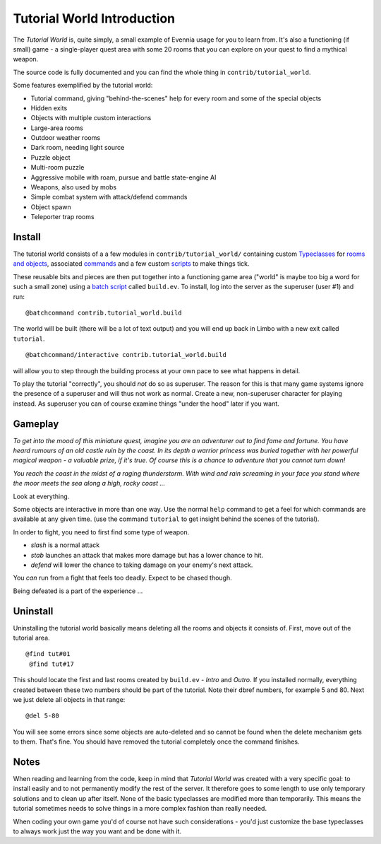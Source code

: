 Tutorial World Introduction
===========================

The *Tutorial World* is, quite simply, a small example of Evennia usage
for you to learn from. It's also a functioning (if small) game - a
single-player quest area with some 20 rooms that you can explore on your
quest to find a mythical weapon.

The source code is fully documented and you can find the whole thing in
``contrib/tutorial_world``.

Some features exemplified by the tutorial world:

-  Tutorial command, giving "behind-the-scenes" help for every room and
   some of the special objects
-  Hidden exits
-  Objects with multiple custom interactions
-  Large-area rooms
-  Outdoor weather rooms
-  Dark room, needing light source
-  Puzzle object
-  Multi-room puzzle
-  Aggressive mobile with roam, pursue and battle state-engine AI
-  Weapons, also used by mobs
-  Simple combat system with attack/defend commands
-  Object spawn
-  Teleporter trap rooms

Install
-------

The tutorial world consists of a a few modules in
``contrib/tutorial_world/`` containing custom
`Typeclasses <Typeclasses.html>`_ for `rooms and
objects <Objects.html>`_, associated `commands <Commands.html>`_ and a
few custom `scripts <Scripts.html>`_ to make things tick.

These reusable bits and pieces are then put together into a functioning
game area ("world" is maybe too big a word for such a small zone) using
a `batch script <BatchProcessors.html>`_ called ``build.ev``. To
install, log into the server as the superuser (user #1) and run:

::

    @batchcommand contrib.tutorial_world.build

The world will be built (there will be a lot of text output) and you
will end up back in Limbo with a new exit called ``tutorial``.

::

    @batchcommand/interactive contrib.tutorial_world.build

will allow you to step through the building process at your own pace to
see what happens in detail.

To play the tutorial "correctly", you should *not* do so as superuser.
The reason for this is that many game systems ignore the presence of a
superuser and will thus not work as normal. Create a new, non-superuser
character for playing instead. As superuser you can of course examine
things "under the hood" later if you want.

Gameplay
--------

*To get into the mood of this miniature quest, imagine you are an
adventurer out to find fame and fortune. You have heard rumours of an
old castle ruin by the coast. In its depth a warrior princess was buried
together with her powerful magical weapon - a valuable prize, if it's
true. Of course this is a chance to adventure that you cannot turn
down!*

*You reach the coast in the midst of a raging thunderstorm. With wind
and rain screaming in your face you stand where the moor meets the sea
along a high, rocky coast ...*

Look at everything.

Some objects are interactive in more than one way. Use the normal
``help`` command to get a feel for which commands are available at any
given time. (use the command ``tutorial`` to get insight behind the
scenes of the tutorial).

In order to fight, you need to first find some type of weapon.

-  *slash* is a normal attack
-  *stab* launches an attack that makes more damage but has a lower
   chance to hit.
-  *defend* will lower the chance to taking damage on your enemy's next
   attack.

You *can* run from a fight that feels too deadly. Expect to be chased
though.

Being defeated is a part of the experience ...

Uninstall
---------

Uninstalling the tutorial world basically means deleting all the rooms
and objects it consists of. First, move out of the tutorial area.

::

    @find tut#01
     @find tut#17

This should locate the first and last rooms created by ``build.ev`` -
*Intro* and *Outro*. If you installed normally, everything created
between these two numbers should be part of the tutorial. Note their
dbref numbers, for example 5 and 80. Next we just delete all objects in
that range:

::

    @del 5-80

You will see some errors since some objects are auto-deleted and so
cannot be found when the delete mechanism gets to them. That's fine. You
should have removed the tutorial completely once the command finishes.

Notes
-----

When reading and learning from the code, keep in mind that *Tutorial
World* was created with a very specific goal: to install easily and to
not permanently modify the rest of the server. It therefore goes to some
length to use only temporary solutions and to clean up after itself.
None of the basic typeclasses are modified more than temporarily. This
means the tutorial sometimes needs to solve things in a more complex
fashion than really needed.

When coding your own game you'd of course not have such considerations -
you'd just customize the base typeclasses to always work just the way
you want and be done with it.
